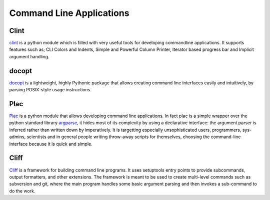 Command Line Applications
=========================

.. todo:: Explain "Command Line Applications"

Clint
-----

`clint <https://pypi.python.org/pypi/clint/>`_ is a python module which is 
filled with very useful tools for developing commandline applications.
It supports features such as; CLI Colors and Indents, Simple and Powerful
Column Printer, Iterator based progress bar and Implicit argument handling.

docopt
------

`docopt <http://docopt.org/>`_ is a lightweight, highly Pythonic package that
allows creating command line interfaces easily and intuitively, by parsing
POSIX-style usage instructions.

Plac
------

`Plac <https://pypi.python.org/pypi/plac>`_ is a python module that allows developing command line applications. In fact 
plac is a simple wrapper over the python standard library `argparse <http://docs.python.org/2/library/argparse.html>`_, it hides most of its 
complexity by using a declarative interface: the argument parser is inferred 
rather than written down by imperatively. It is targetting especially unsophisticated
users, programmers, sys-admins, scientists and in general people writing throw-away
scripts for themselves, choosing the command-line interface because it is quick
and simple.

Cliff
------
`Cliff <https://cliff.readthedocs.org/en/latest>`_  is a framework for building command line programs. 
It uses setuptools entry points to provide subcommands, output formatters, and other extensions. The framework
is meant to be used to create multi-level commands such as subversion and git, where the main program handles 
some basic argument parsing and then invokes a sub-command to do the work.
